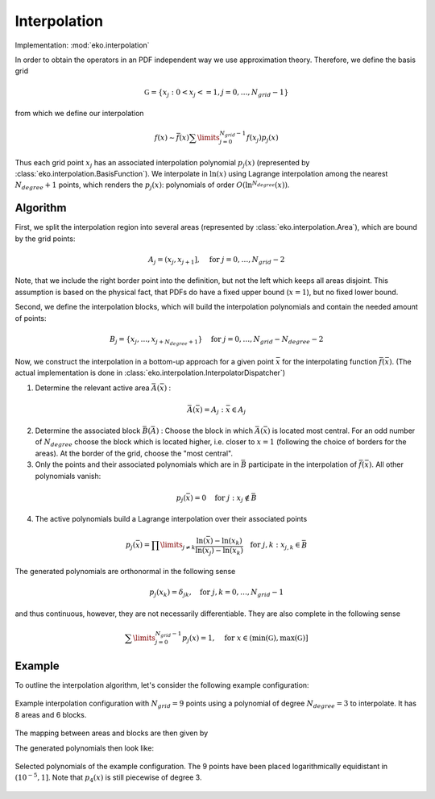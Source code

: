 Interpolation
=============

Implementation: :mod:`eko.interpolation`

In order to obtain the operators in an PDF independent way we use approximation theory.
Therefore, we define the basis grid

.. math ::
    \mathbb G = \{ x_j : 0 < x_j <= 1, j=0,\ldots,N_{grid}-1 \}

from which we define our interpolation

.. math ::
    f(x) \sim \bar f(x) \sum\limits_{j=0}^{N_{grid} - 1 } f(x_j) p_j(x)

Thus each grid point :math:`x_j` has an associated interpolation polynomial :math:`p_j(x)`
(represented by :class:`eko.interpolation.BasisFunction`).
We interpolate in :math:`\ln(x)` using Lagrange interpolation among the nearest
:math:`N_{degree}+1` points, which renders the :math:`p_j(x)`: polynomials of order
:math:`O(\ln^{N_{degree}}(x))`.

Algorithm
---------

First, we split the interpolation region into several areas (represented by
:class:`eko.interpolation.Area`), which are bound by the grid points:

.. math ::
    A_j = (x_j,x_{j+1}], \quad \text{for}~j=0,\ldots,N_{grid}-2

Note, that we include the right border point into the definition, but not the left which
keeps all areas disjoint. This assumption is based on the physical fact, that PDFs do
have a fixed upper bound (:math:`x=1`), but no fixed lower bound.

Second, we define the interpolation blocks, which will build the interpolation polynomials
and contain the needed amount of points:

.. math ::
    B_j = \{x_j,\ldots,x_{j+N_{degree}+1}\} \quad \text{for}~j=0,\ldots,N_{grid}-N_{degree}-2

Now, we construct the interpolation in a bottom-up approach for a given point
:math:`\bar x` for the interpolating function :math:`\bar f(\bar x)`.
(The actual implementation is done in :class:`eko.interpolation.InterpolatorDispatcher`)

1. Determine the relevant active area :math:`\bar A(\bar x)` :

.. math ::
    \bar A(\bar x) = A_j : \bar x \in A_j

2. Determine the associated block :math:`\bar B(\bar A)` :
   Choose the block in which :math:`\bar A(\bar x)` is located most central.
   For an odd number of :math:`N_{degree}` choose the block which is
   located higher, i.e. closer to :math:`x=1` (following the choice of borders
   for the areas). At the border of the grid, choose the "most central".

3. Only the points and their associated polynomials which are in :math:`\bar B`
   participate in the interpolation of :math:`\bar f(\bar x)`.
   All other polynomials vanish:

.. math ::
    p_j(\bar x) = 0 \quad \text{for}~j : x_j \not\in \bar B

4. The active polynomials build a Lagrange interpolation over their associated points

.. math ::
    p_j(\bar x) = \prod\limits_{j\neq k} \frac{\ln(\bar x) - \ln(x_k)}{\ln(x_j) - \ln(x_k)} \quad \text{for}~j,k : x_{j,k} \in \bar B

The generated polynomials are orthonormal in the following sense

.. math ::
    p_j(x_k) = \delta_{jk}, \quad \text{for}~j,k=0,\ldots,N_{grid}-1

and thus continuous, however, they are not necessarily differentiable.
They are also complete in the following sense

.. math ::
    \sum\limits_{j=0}^{N_{grid}-1} p_j(x) = 1, \quad \text{for}~x \in (\text{min}(\mathbb G),\text{max}(\mathbb G)]


Example
-------
To outline the interpolation algorithm, let's consider the following example configuration:

.. figure :: ../img/interpolation-grid.png
    :align: center

    Example interpolation configuration with :math:`N_{grid}=9` points using a polynomial
    of degree :math:`N_{degree}=3` to interpolate. It has 8 areas and 6 blocks.

The mapping between areas and blocks are then given by

.. code-block:: none
   :caption: Mapping in the example configuration

   A0 -> B0, A1 -> B0, A2 -> B1, A3 -> B2, A4 -> B3, A5-> B4, A6 -> B5, A7 -> B5

The generated polynomials then look like:

.. figure :: ../img/interpolation-polynomials.png
    :align: center

    Selected polynomials of the example configuration. The 9 points have been placed
    logarithmically equidistant in :math:`(10^{-5},1]`. Note that :math:`p_4(x)`
    is still piecewise of degree 3.
